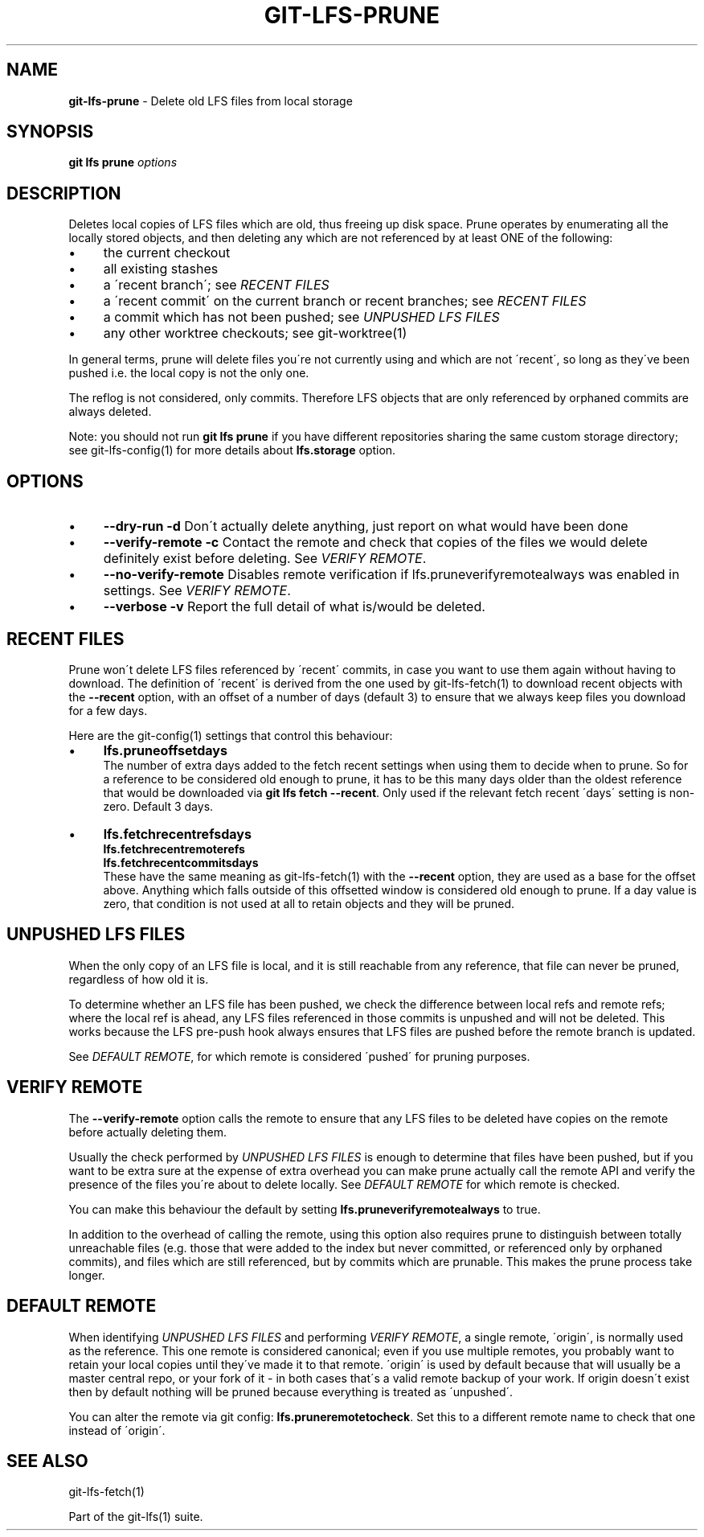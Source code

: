 .\" generated with Ronn/v0.7.3
.\" http://github.com/rtomayko/ronn/tree/0.7.3
.
.TH "GIT\-LFS\-PRUNE" "1" "March 2021" "" ""
.
.SH "NAME"
\fBgit\-lfs\-prune\fR \- Delete old LFS files from local storage
.
.SH "SYNOPSIS"
\fBgit lfs prune\fR \fIoptions\fR
.
.SH "DESCRIPTION"
Deletes local copies of LFS files which are old, thus freeing up disk space\. Prune operates by enumerating all the locally stored objects, and then deleting any which are not referenced by at least ONE of the following:
.
.IP "\(bu" 4
the current checkout
.
.IP "\(bu" 4
all existing stashes
.
.IP "\(bu" 4
a \'recent branch\'; see \fIRECENT FILES\fR
.
.IP "\(bu" 4
a \'recent commit\' on the current branch or recent branches; see \fIRECENT FILES\fR
.
.IP "\(bu" 4
a commit which has not been pushed; see \fIUNPUSHED LFS FILES\fR
.
.IP "\(bu" 4
any other worktree checkouts; see git\-worktree(1)
.
.IP "" 0
.
.P
In general terms, prune will delete files you\'re not currently using and which are not \'recent\', so long as they\'ve been pushed i\.e\. the local copy is not the only one\.
.
.P
The reflog is not considered, only commits\. Therefore LFS objects that are only referenced by orphaned commits are always deleted\.
.
.P
Note: you should not run \fBgit lfs prune\fR if you have different repositories sharing the same custom storage directory; see git\-lfs\-config(1) for more details about \fBlfs\.storage\fR option\.
.
.SH "OPTIONS"
.
.IP "\(bu" 4
\fB\-\-dry\-run\fR \fB\-d\fR Don\'t actually delete anything, just report on what would have been done
.
.IP "\(bu" 4
\fB\-\-verify\-remote\fR \fB\-c\fR Contact the remote and check that copies of the files we would delete definitely exist before deleting\. See \fIVERIFY REMOTE\fR\.
.
.IP "\(bu" 4
\fB\-\-no\-verify\-remote\fR Disables remote verification if lfs\.pruneverifyremotealways was enabled in settings\. See \fIVERIFY REMOTE\fR\.
.
.IP "\(bu" 4
\fB\-\-verbose\fR \fB\-v\fR Report the full detail of what is/would be deleted\.
.
.IP "" 0
.
.SH "RECENT FILES"
Prune won\'t delete LFS files referenced by \'recent\' commits, in case you want to use them again without having to download\. The definition of \'recent\' is derived from the one used by git\-lfs\-fetch(1) to download recent objects with the \fB\-\-recent\fR option, with an offset of a number of days (default 3) to ensure that we always keep files you download for a few days\.
.
.P
Here are the git\-config(1) settings that control this behaviour:
.
.IP "\(bu" 4
\fBlfs\.pruneoffsetdays\fR
.
.br
The number of extra days added to the fetch recent settings when using them to decide when to prune\. So for a reference to be considered old enough to prune, it has to be this many days older than the oldest reference that would be downloaded via \fBgit lfs fetch \-\-recent\fR\. Only used if the relevant fetch recent \'days\' setting is non\-zero\. Default 3 days\.
.
.IP "\(bu" 4
\fBlfs\.fetchrecentrefsdays\fR
.
.br
\fBlfs\.fetchrecentremoterefs\fR
.
.br
\fBlfs\.fetchrecentcommitsdays\fR
.
.br
These have the same meaning as git\-lfs\-fetch(1) with the \fB\-\-recent\fR option, they are used as a base for the offset above\. Anything which falls outside of this offsetted window is considered old enough to prune\. If a day value is zero, that condition is not used at all to retain objects and they will be pruned\.
.
.IP "" 0
.
.SH "UNPUSHED LFS FILES"
When the only copy of an LFS file is local, and it is still reachable from any reference, that file can never be pruned, regardless of how old it is\.
.
.P
To determine whether an LFS file has been pushed, we check the difference between local refs and remote refs; where the local ref is ahead, any LFS files referenced in those commits is unpushed and will not be deleted\. This works because the LFS pre\-push hook always ensures that LFS files are pushed before the remote branch is updated\.
.
.P
See \fIDEFAULT REMOTE\fR, for which remote is considered \'pushed\' for pruning purposes\.
.
.SH "VERIFY REMOTE"
The \fB\-\-verify\-remote\fR option calls the remote to ensure that any LFS files to be deleted have copies on the remote before actually deleting them\.
.
.P
Usually the check performed by \fIUNPUSHED LFS FILES\fR is enough to determine that files have been pushed, but if you want to be extra sure at the expense of extra overhead you can make prune actually call the remote API and verify the presence of the files you\'re about to delete locally\. See \fIDEFAULT REMOTE\fR for which remote is checked\.
.
.P
You can make this behaviour the default by setting \fBlfs\.pruneverifyremotealways\fR to true\.
.
.P
In addition to the overhead of calling the remote, using this option also requires prune to distinguish between totally unreachable files (e\.g\. those that were added to the index but never committed, or referenced only by orphaned commits), and files which are still referenced, but by commits which are prunable\. This makes the prune process take longer\.
.
.SH "DEFAULT REMOTE"
When identifying \fIUNPUSHED LFS FILES\fR and performing \fIVERIFY REMOTE\fR, a single remote, \'origin\', is normally used as the reference\. This one remote is considered canonical; even if you use multiple remotes, you probably want to retain your local copies until they\'ve made it to that remote\. \'origin\' is used by default because that will usually be a master central repo, or your fork of it \- in both cases that\'s a valid remote backup of your work\. If origin doesn\'t exist then by default nothing will be pruned because everything is treated as \'unpushed\'\.
.
.P
You can alter the remote via git config: \fBlfs\.pruneremotetocheck\fR\. Set this to a different remote name to check that one instead of \'origin\'\.
.
.SH "SEE ALSO"
git\-lfs\-fetch(1)
.
.P
Part of the git\-lfs(1) suite\.
